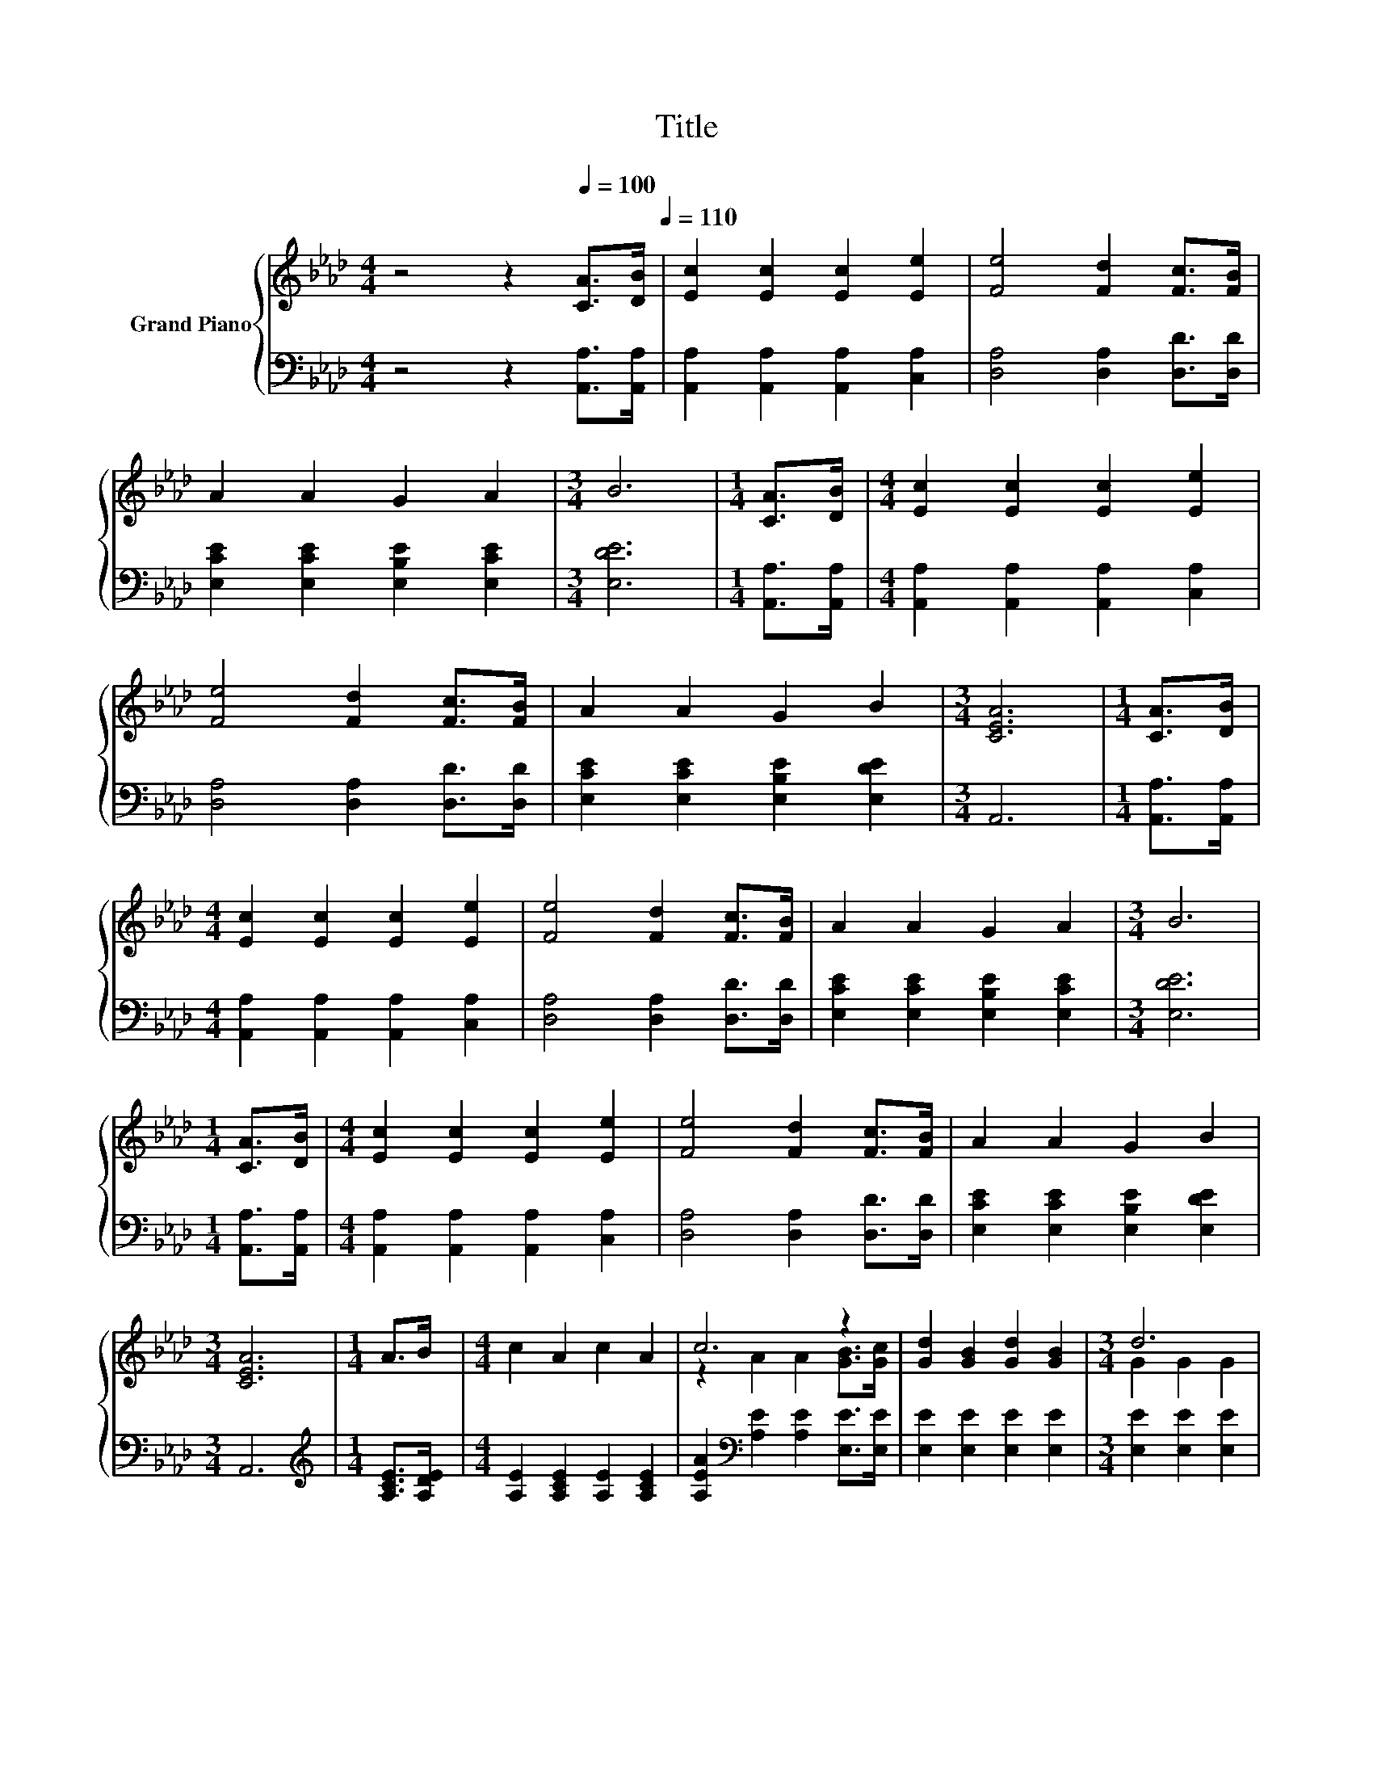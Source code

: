 X:1
T:Title
%%score { ( 1 3 ) | 2 }
L:1/8
M:4/4
K:Ab
V:1 treble nm="Grand Piano"
V:3 treble 
V:2 bass 
V:1
 z4 z2[Q:1/4=100] [CA]>[DB][Q:1/4=110] | [Ec]2 [Ec]2 [Ec]2 [Ee]2 | [Fe]4 [Fd]2 [Fc]>[FB] | %3
 A2 A2 G2 A2 |[M:3/4] B6 |[M:1/4] [CA]>[DB] |[M:4/4] [Ec]2 [Ec]2 [Ec]2 [Ee]2 | %7
 [Fe]4 [Fd]2 [Fc]>[FB] | A2 A2 G2 B2 |[M:3/4] [CEA]6 |[M:1/4] [CA]>[DB] | %11
[M:4/4] [Ec]2 [Ec]2 [Ec]2 [Ee]2 | [Fe]4 [Fd]2 [Fc]>[FB] | A2 A2 G2 A2 |[M:3/4] B6 | %15
[M:1/4] [CA]>[DB] |[M:4/4] [Ec]2 [Ec]2 [Ec]2 [Ee]2 | [Fe]4 [Fd]2 [Fc]>[FB] | A2 A2 G2 B2 | %19
[M:3/4] [CEA]6 |[M:1/4] A>B |[M:4/4] c2 A2 c2 A2 | c6 z2 | [Gd]2 [GB]2 [Gd]2 [GB]2 |[M:3/4] d6 | %25
[M:1/4] [CA]>[DB] |[M:4/4] [Ec]2 [Ec]2 [Ec]2 [Ee]2 | [Fe]4 [Fd]2 [Fc]>[FB] | A2 A2 G2 B2 | %29
[M:3/4] [CEA]6 |] %30
V:2
 z4 z2 [A,,A,]>[A,,A,] | [A,,A,]2 [A,,A,]2 [A,,A,]2 [C,A,]2 | [D,A,]4 [D,A,]2 [D,D]>[D,D] | %3
 [E,CE]2 [E,CE]2 [E,B,E]2 [E,CE]2 |[M:3/4] [E,DE]6 |[M:1/4] [A,,A,]>[A,,A,] | %6
[M:4/4] [A,,A,]2 [A,,A,]2 [A,,A,]2 [C,A,]2 | [D,A,]4 [D,A,]2 [D,D]>[D,D] | %8
 [E,CE]2 [E,CE]2 [E,B,E]2 [E,DE]2 |[M:3/4] A,,6 |[M:1/4] [A,,A,]>[A,,A,] | %11
[M:4/4] [A,,A,]2 [A,,A,]2 [A,,A,]2 [C,A,]2 | [D,A,]4 [D,A,]2 [D,D]>[D,D] | %13
 [E,CE]2 [E,CE]2 [E,B,E]2 [E,CE]2 |[M:3/4] [E,DE]6 |[M:1/4] [A,,A,]>[A,,A,] | %16
[M:4/4] [A,,A,]2 [A,,A,]2 [A,,A,]2 [C,A,]2 | [D,A,]4 [D,A,]2 [D,D]>[D,D] | %18
 [E,CE]2 [E,CE]2 [E,B,E]2 [E,DE]2 |[M:3/4] A,,6 |[M:1/4][K:treble] [A,CE]>[A,DE] | %21
[M:4/4] [A,E]2 [A,CE]2 [A,E]2 [A,CE]2 | [A,EA]2[K:bass] [A,E]2 [A,E]2 [E,E]>[E,E] | %23
 [E,E]2 [E,E]2 [E,E]2 [E,E]2 |[M:3/4] [E,E]2 [E,E]2 [E,E]2 |[M:1/4] [A,,A,]>[A,,A,] | %26
[M:4/4] [A,,A,]2 [A,,A,]2 [A,,A,]2 [C,A,]2 | [D,A,]4 [D,A,]2 [D,D]>[D,D] | %28
 [E,CE]2 [E,CE]2 [E,B,E]2 [E,DE]2 |[M:3/4] A,,6 |] %30
V:3
 x8 | x8 | x8 | x8 |[M:3/4] x6 |[M:1/4] x2 |[M:4/4] x8 | x8 | x8 |[M:3/4] x6 |[M:1/4] x2 | %11
[M:4/4] x8 | x8 | x8 |[M:3/4] x6 |[M:1/4] x2 |[M:4/4] x8 | x8 | x8 |[M:3/4] x6 |[M:1/4] x2 | %21
[M:4/4] x8 | z2 A2 A2 [GB]>[Gc] | x8 |[M:3/4] G2 G2 G2 |[M:1/4] x2 |[M:4/4] x8 | x8 | x8 | %29
[M:3/4] x6 |] %30


